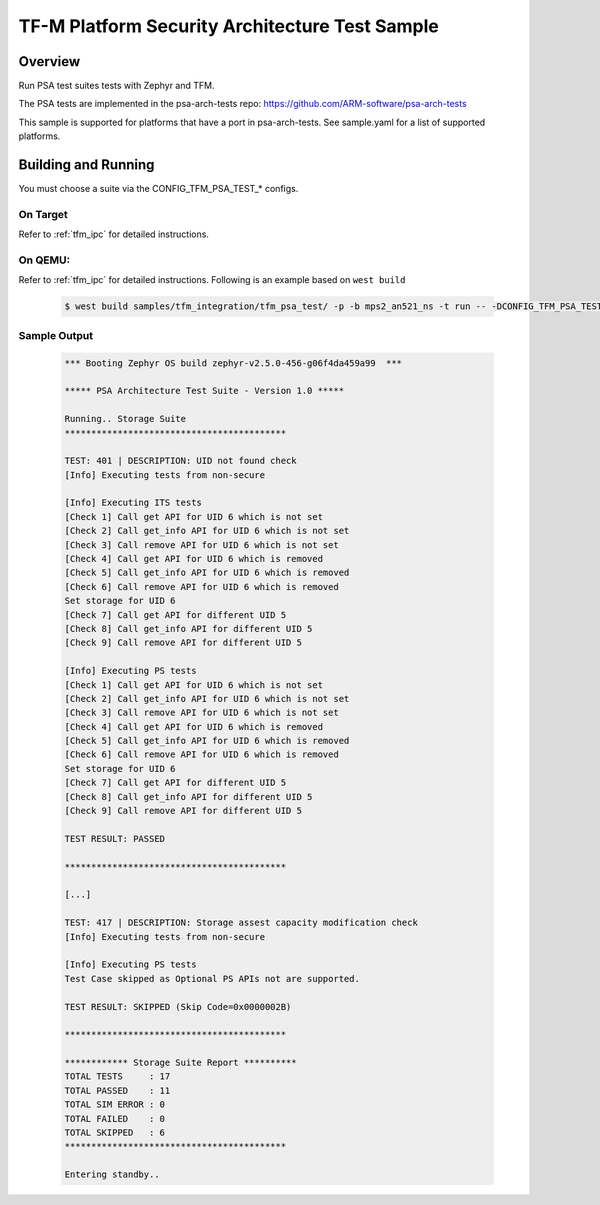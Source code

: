 .. _tfm_psa_test:

TF-M Platform Security Architecture Test Sample
###############################################

Overview
********

Run PSA test suites tests with Zephyr and TFM.

The PSA tests are implemented in the psa-arch-tests repo: https://github.com/ARM-software/psa-arch-tests

This sample is supported for platforms that have a port in psa-arch-tests.
See sample.yaml for a list of supported platforms.

Building and Running
********************

You must choose a suite via the CONFIG_TFM_PSA_TEST_* configs.

On Target
=========

Refer to :ref:`tfm_ipc` for detailed instructions.

On QEMU:
========

Refer to :ref:`tfm_ipc` for detailed instructions.
Following is an example based on ``west build``

   .. code-block:: bash

      $ west build samples/tfm_integration/tfm_psa_test/ -p -b mps2_an521_ns -t run -- -DCONFIG_TFM_PSA_TEST_STORAGE=y

Sample Output
=============

   .. code-block:: console

      *** Booting Zephyr OS build zephyr-v2.5.0-456-g06f4da459a99  ***

      ***** PSA Architecture Test Suite - Version 1.0 *****

      Running.. Storage Suite
      ******************************************

      TEST: 401 | DESCRIPTION: UID not found check
      [Info] Executing tests from non-secure

      [Info] Executing ITS tests
      [Check 1] Call get API for UID 6 which is not set
      [Check 2] Call get_info API for UID 6 which is not set
      [Check 3] Call remove API for UID 6 which is not set
      [Check 4] Call get API for UID 6 which is removed
      [Check 5] Call get_info API for UID 6 which is removed
      [Check 6] Call remove API for UID 6 which is removed
      Set storage for UID 6
      [Check 7] Call get API for different UID 5
      [Check 8] Call get_info API for different UID 5
      [Check 9] Call remove API for different UID 5

      [Info] Executing PS tests
      [Check 1] Call get API for UID 6 which is not set
      [Check 2] Call get_info API for UID 6 which is not set
      [Check 3] Call remove API for UID 6 which is not set
      [Check 4] Call get API for UID 6 which is removed
      [Check 5] Call get_info API for UID 6 which is removed
      [Check 6] Call remove API for UID 6 which is removed
      Set storage for UID 6
      [Check 7] Call get API for different UID 5
      [Check 8] Call get_info API for different UID 5
      [Check 9] Call remove API for different UID 5

      TEST RESULT: PASSED

      ******************************************

      [...]

      TEST: 417 | DESCRIPTION: Storage assest capacity modification check
      [Info] Executing tests from non-secure

      [Info] Executing PS tests
      Test Case skipped as Optional PS APIs not are supported.

      TEST RESULT: SKIPPED (Skip Code=0x0000002B)

      ******************************************

      ************ Storage Suite Report **********
      TOTAL TESTS     : 17
      TOTAL PASSED    : 11
      TOTAL SIM ERROR : 0
      TOTAL FAILED    : 0
      TOTAL SKIPPED   : 6
      ******************************************

      Entering standby..
